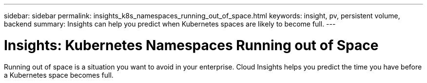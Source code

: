 ---
sidebar: sidebar
permalink: insights_k8s_namespaces_running_out_of_space.html
keywords: insight, pv, persistent volume, backend
summary: Insights can help you predict when Kubernetes spaces are likely to become full.
---

= Insights: Kubernetes Namespaces Running out of Space

:toc: macro
:hardbreaks:
:toclevels: 2
:nofooter:
:icons: font
:linkattrs:
:imagesdir: ./media/

[.lead]
Running out of space is a situation you want to avoid in your enterprise. Cloud Insights helps you predict the time you have before a Kubernetes space becomes full.





